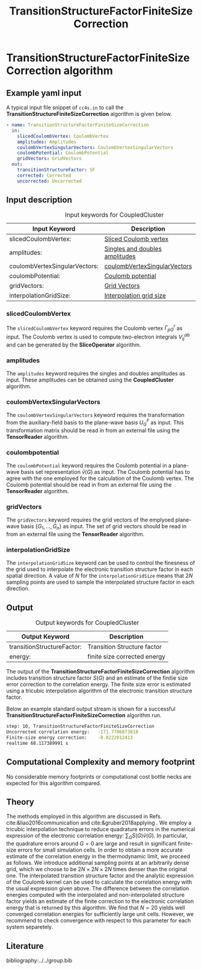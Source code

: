 #+title: TransitionStructureFactorFiniteSizeCorrection

* TransitionStructureFactorFiniteSizeCorrection algorithm

** Example yaml input

A typical input file snippet of =cc4s.in=  to call the *TransitionStructureFiniteSizeCorrection* algorithm is given below.
#+begin_src yaml
- name: TransitionStructureFactorFiniteSizeCorrection
  in:
    slicedCoulombVertex: CoulombVertex
    amplitudes: Amplitudes
    coulombVertexSingularVectors: CoulombVertexSingularVectors
    coulombPotential: CoulombPotential
    gridVectors: GridVectors
  out:
    transitionStructureFactor: SF
    corrected: Corrected
    uncorrected: Uncorrected
#+end_src

** Input description

#+caption: Input keywords for CoupledCluster
#+name: ccsd-input-table
| Input Keyword                | Description                                                                  | Default                          |
|------------------------------+------------------------------------------------------------------------------+----------------------------------|
| slicedCoulombVertex:         | [[#slicedcoulombvertex][Sliced Coulomb vertex]]         |                                  |
| amplitudes:                  | [[#amplitudes][Singles and doubles amplitudes]]         |                                |
| coulombVertexSingularVectors:| [[#coulombvertexsingularvectors][coulombVertexSingularVectors]]         |                                |
| coulombPotential:            | [[#coulombpotential][Coulomb potential]]         |                                |
| gridVectors:                 | [[#gridvectors][Grid Vectors]]         |                                |
| interpolationGridSize:       | [[#interpolationgridsize][Interpolation grid size]]         | 20                               |
|----------------------------+-------------------------------------------------------------------------------+----------------------------------|

*** slicedCoulombVertex
:PROPERTIES:
:CUSTOM_ID: slicedcoulombvertex
:END:

The =slicedCoulombVertex= keyword requires the Coulomb vertex $\Gamma_{pG}^r$ as input.
The Coulomb vertex is used to compute two-electron integrals $V_{ij}^{ab}$ and can be
generated by the *SliceOperator* algorithm.

*** amplitudes
:PROPERTIES:
:CUSTOM_ID: amplitudes
:END:

The =amplitudes= keyword requires the singles and doubles amplitudes as input. These amplitudes can be obtained using the 
*CoupledCluster* algorithm.

*** coulombVertexSingularVectors
:PROPERTIES:
:CUSTOM_ID: coulombvertexsingularvectors
:END:

The =coulombVertexSingularVectors= keyword requires the transformation from the auxiliary-field basis to the plane-wave basis $U_{G}^{F}$ as input.
This transformation matrix should be read in from an external file using the *TensorReader* algorithm.

*** coulombpotential
:PROPERTIES:
:CUSTOM_ID: coulombpotential
:END:

The =coulombPotential= keyword requires the Coulomb potential in a plane-wave basis set representation $\tilde{v}(G)$ as input.
The Coulomb potential has to agree with the one employed for the calculation of the Coulomb vertex.
The Coulomb potential should be read in from an external file using the *TensorReader* algorithm.

*** gridVectors
:PROPERTIES:
:CUSTOM_ID: gridvectors
:END:

The =gridVectors= keyword requires the grid vectors of the emplyoed plane-wave basis $\{ G_1, ...,G_n \}$ as input.
The set of grid vectors should be read in from an external file using the *TensorReader* algorithm.

*** interpolationGridSize
:PROPERTIES:
:CUSTOM_ID: interpolationgridsize
:END:

The =interpolationGridSize= keyword can be used to control the finesness of the grid used to interpolate the
electronic transition structure factor in each spatial direction.
A value of $N$ for the =interpolationGridSize= means that $2 N$ sampling points are used to sample the interpolated structure factor in each direction.


** Output

#+caption: Output keywords for CoupledCluster
#+name: ccsd-output-table
| Output Keyword      | Description                                                                  |
|---------------------+------------------------------------------------------------------------------+
| transitionStructureFactor:         | Transition Structure factor                                   |
| energy:         | finite size corrected energy                                   |
|---------------------+------------------------------------------------------------------------------+

The output of the *TransitionStructureFactorFiniteSizeCorrection* algorithm includes transition structure factor $S(G)$ and
an estimate of the finitie size error correction to the correlation energy. The finite size error is estimated using a tricubic interpolation
algorithm of the electronic transition structure factor.

Below an example standard output stream is shown for a successful *TransitionStructureFactorFiniteSizeCorrection* algorithm run.
#+begin_src sh
step: 10, TransitionStructureFactorFiniteSizeCorrection
Uncorrected correlation energy:   -171.7706873818
Finite-size energy correction:    -0.8222012413
realtime 68.117389991 s
#+end_src

** Computational Complexity and memory footprint

No considerable memory footprints or computational cost bottle necks are expected for this algorithm compared. 

** Theory

The methods employed in this algorithm are discussed in Refs. cite:&liao2016communication and cite:&gruber2018applying .
We employ a tricubic interpolation technique to reduce
quadrature errors in the numerical expression of the electronic correlation energy: $\sum_{ G}S({ G}){\tilde{v}}({ G})$.
In particular, the quadrature errors around ${G}=0$ are large and result in significant finite-size errors for small simulation cells.
In order to obtain a more accurate estimate of the correlation energy in the thermodynamic limit,
we proceed as follows.
We introduce additional sampling points at an arbitrarily dense
grid, which we choose to be $2N\times 2N \times 2N$ times denser than the original one.
The interpolated transition structure factor and the analytic expression of the Coulomb kernel can be used
to calculate the correlation energy with the usual expression given above.
The difference between the correlation energies computed with the interpolated and non-interpolated structure factor
yields an estimate of the finite correction to the electronic correlation energy that is returned by this algorithm.
We find that $N=20$ yields well converged correlation energies for sufficiently large unit cells.
However, we recommend to check convergence with respect to this parameter for each system separetely.

** Literature
bibliography:../../group.bib


